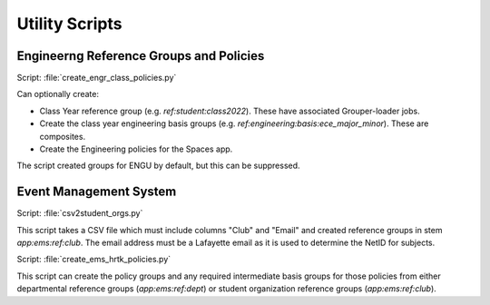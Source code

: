 ===============
Utility Scripts
===============

----------------------------------------
Engineerng Reference Groups and Policies
----------------------------------------

Script: :file:`create_engr_class_policies.py`

Can optionally create:

* Class Year reference group (e.g. `ref:student:class2022`).  These have
  associated Grouper-loader jobs.
* Create the class year engineering basis groups (e.g. 
  `ref:engineering:basis:ece_major_minor`). These are composites.
* Create the Engineering policies for the Spaces app.

The script created groups for ENGU by default, but this can be suppressed.

-----------------------
Event Management System
-----------------------

Script: :file:`csv2student_orgs.py`

This script takes a CSV file which must include columns "Club" and "Email"
and created reference groups in stem `app:ems:ref:club`.  The email address
must be a Lafayette email as it is used to determine the NetID for subjects.

Script: :file:`create_ems_hrtk_policies.py`

This script can create the policy groups and any required intermediate
basis groups for those policies from either departmental reference groups
(`app:ems:ref:dept`) or student organization reference groups
(`app:ems:ref:club`).


